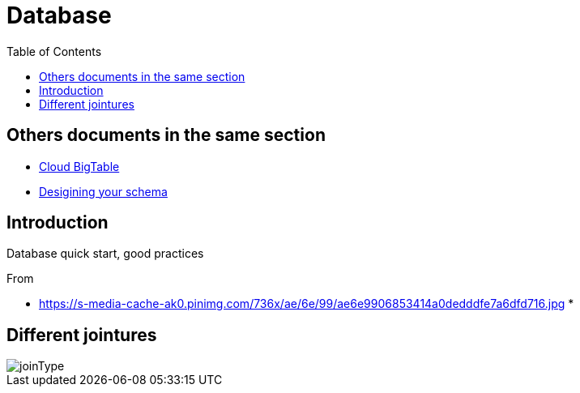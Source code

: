 = Database
:toc:


== Others documents in the same section

 * <<CloudBigtable.adoc#toc,Cloud BigTable>>
 * <<DesigningYourSchema.adoc#toc,Desigining your schema>>
 
== Introduction 

Database quick start, good practices 

From 

 * https://s-media-cache-ak0.pinimg.com/736x/ae/6e/99/ae6e9906853414a0dedddfe7a6dfd716.jpg
 * 

== Different jointures 



image::joinType.jpg[joinType]